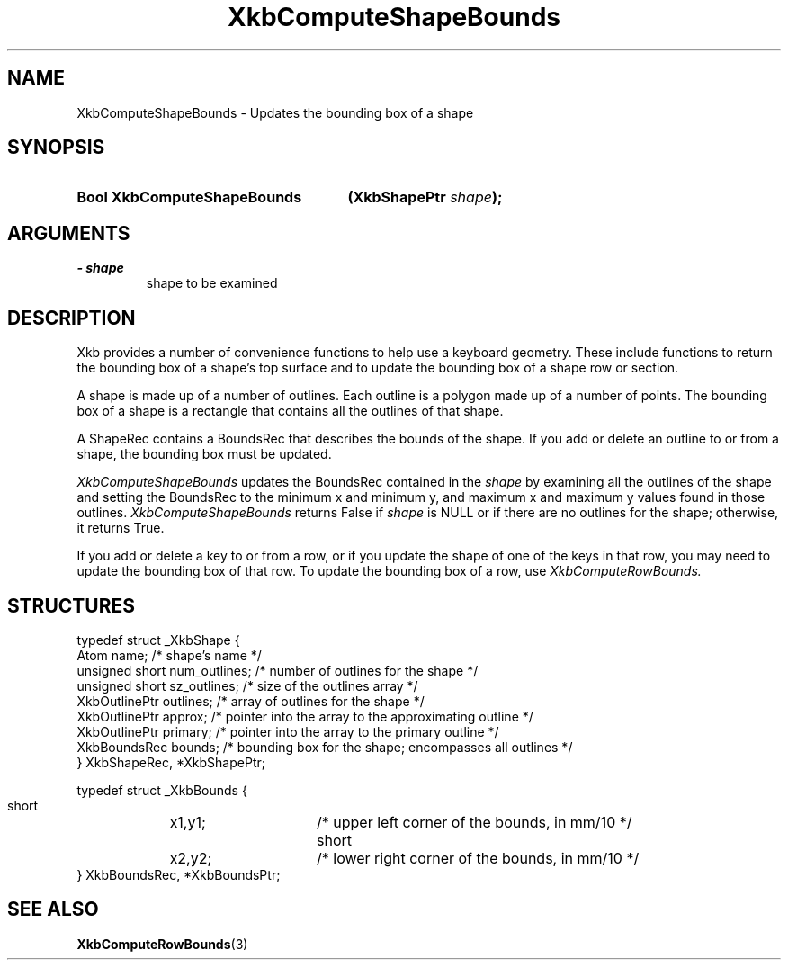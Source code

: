 .\" Copyright 1999 Oracle and/or its affiliates. All rights reserved.
.\"
.\" Permission is hereby granted, free of charge, to any person obtaining a
.\" copy of this software and associated documentation files (the "Software"),
.\" to deal in the Software without restriction, including without limitation
.\" the rights to use, copy, modify, merge, publish, distribute, sublicense,
.\" and/or sell copies of the Software, and to permit persons to whom the
.\" Software is furnished to do so, subject to the following conditions:
.\"
.\" The above copyright notice and this permission notice (including the next
.\" paragraph) shall be included in all copies or substantial portions of the
.\" Software.
.\"
.\" THE SOFTWARE IS PROVIDED "AS IS", WITHOUT WARRANTY OF ANY KIND, EXPRESS OR
.\" IMPLIED, INCLUDING BUT NOT LIMITED TO THE WARRANTIES OF MERCHANTABILITY,
.\" FITNESS FOR A PARTICULAR PURPOSE AND NONINFRINGEMENT.  IN NO EVENT SHALL
.\" THE AUTHORS OR COPYRIGHT HOLDERS BE LIABLE FOR ANY CLAIM, DAMAGES OR OTHER
.\" LIABILITY, WHETHER IN AN ACTION OF CONTRACT, TORT OR OTHERWISE, ARISING
.\" FROM, OUT OF OR IN CONNECTION WITH THE SOFTWARE OR THE USE OR OTHER
.\" DEALINGS IN THE SOFTWARE.
.\"
.TH XkbComputeShapeBounds 3 "libX11 1.8" "X Version 11" "XKB FUNCTIONS"
.SH NAME
XkbComputeShapeBounds \- Updates the bounding box of a shape
.SH SYNOPSIS
.HP
.B Bool XkbComputeShapeBounds
.BI "(\^XkbShapePtr " "shape" "\^);"
.if n .ti +5n
.if t .ti +.5i
.SH ARGUMENTS
.TP
.I \- shape
shape to be examined
.SH DESCRIPTION
.LP
Xkb provides a number of convenience functions to help use a keyboard geometry. These include 
functions to return the bounding box of a shape's top surface and to update the bounding box 
of a shape row or section.

A shape is made up of a number of outlines. Each outline is a polygon made up of a number of 
points. The bounding box of a shape is a rectangle that contains all the outlines of that 
shape. 

A ShapeRec contains a BoundsRec that describes the bounds of the shape. If you add or delete 
an outline to or from a shape, the bounding box must be updated.

.I XkbComputeShapeBounds 
updates the BoundsRec contained in the 
.I shape 
by examining all the outlines of the shape and setting the BoundsRec to the minimum x and 
minimum y, and maximum x and maximum y values found in those outlines. 
.I XkbComputeShapeBounds 
returns False if 
.I shape 
is NULL or if there are no outlines for the shape; otherwise, it returns True.

If you add or delete a key to or from a row, or if you update the shape of one of the keys in that row, you may need to update the bounding box of that row. To update the bounding box of a row, use 
.I XkbComputeRowBounds.
.SH STRUCTURES
.LP
.nf

typedef struct _XkbShape {
    Atom           name;         /\&* shape's name */
    unsigned short num_outlines; /\&* number of outlines for the shape */
    unsigned short sz_outlines;  /\&* size of the outlines array */
    XkbOutlinePtr  outlines;     /\&* array of outlines for the shape */
    XkbOutlinePtr  approx;       /\&* pointer into the array to the approximating outline */
    XkbOutlinePtr  primary;      /\&* pointer into the array to the primary outline */
    XkbBoundsRec   bounds;       /\&* bounding box for the shape; encompasses all outlines */
} XkbShapeRec, *XkbShapePtr;

typedef struct _XkbBounds {
    short	x1,y1;	/\&* upper left corner of the bounds, in mm/10 */
    short	x2,y2;	/\&* lower right corner of the bounds, in mm/10 */
} XkbBoundsRec, *XkbBoundsPtr;

.fi
.SH "SEE ALSO"
.BR XkbComputeRowBounds (3)

